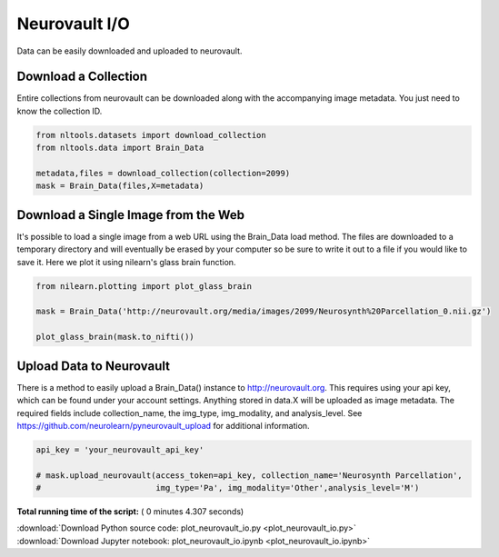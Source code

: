 

.. _sphx_glr_auto_examples_01_DataOperations_plot_neurovault_io.py:

 
Neurovault I/O
==============
Data can be easily downloaded and uploaded to neurovault.



Download a Collection
---------------------

Entire collections from neurovault can be downloaded along with the
accompanying image metadata.  You just need to know the collection ID.



.. code-block:: python


    from nltools.datasets import download_collection
    from nltools.data import Brain_Data

    metadata,files = download_collection(collection=2099)
    mask = Brain_Data(files,X=metadata)







Download a Single Image from the Web
------------------------------------

It's possible to load a single image from a web URL using the Brain_Data 
load method.  The files are downloaded to a temporary directory and will 
eventually be erased by your computer so be sure to write it out to a file 
if you would like to save it.  Here we plot it using nilearn's glass brain
function.



.. code-block:: python


    from nilearn.plotting import plot_glass_brain

    mask = Brain_Data('http://neurovault.org/media/images/2099/Neurosynth%20Parcellation_0.nii.gz')

    plot_glass_brain(mask.to_nifti())




.. image:: /auto_examples/01_DataOperations/images/sphx_glr_plot_neurovault_io_001.png
    :align: center




Upload Data to Neurovault
-------------------------

There is a method to easily upload a Brain_Data() instance to 
http://neurovault.org.  This requires using your api key, which can be found
under your account settings.  Anything stored in data.X will be uploaded as
image metadata.  The required fields include collection_name, the img_type,
img_modality, and analysis_level.  See https://github.com/neurolearn/pyneurovault_upload
for additional information.



.. code-block:: python


    api_key = 'your_neurovault_api_key'

    # mask.upload_neurovault(access_token=api_key, collection_name='Neurosynth Parcellation', 
    #                        img_type='Pa', img_modality='Other',analysis_level='M')







**Total running time of the script:** ( 0 minutes  4.307 seconds)



.. container:: sphx-glr-footer


  .. container:: sphx-glr-download

     :download:`Download Python source code: plot_neurovault_io.py <plot_neurovault_io.py>`



  .. container:: sphx-glr-download

     :download:`Download Jupyter notebook: plot_neurovault_io.ipynb <plot_neurovault_io.ipynb>`

.. rst-class:: sphx-glr-signature

    `Generated by Sphinx-Gallery <http://sphinx-gallery.readthedocs.io>`_
